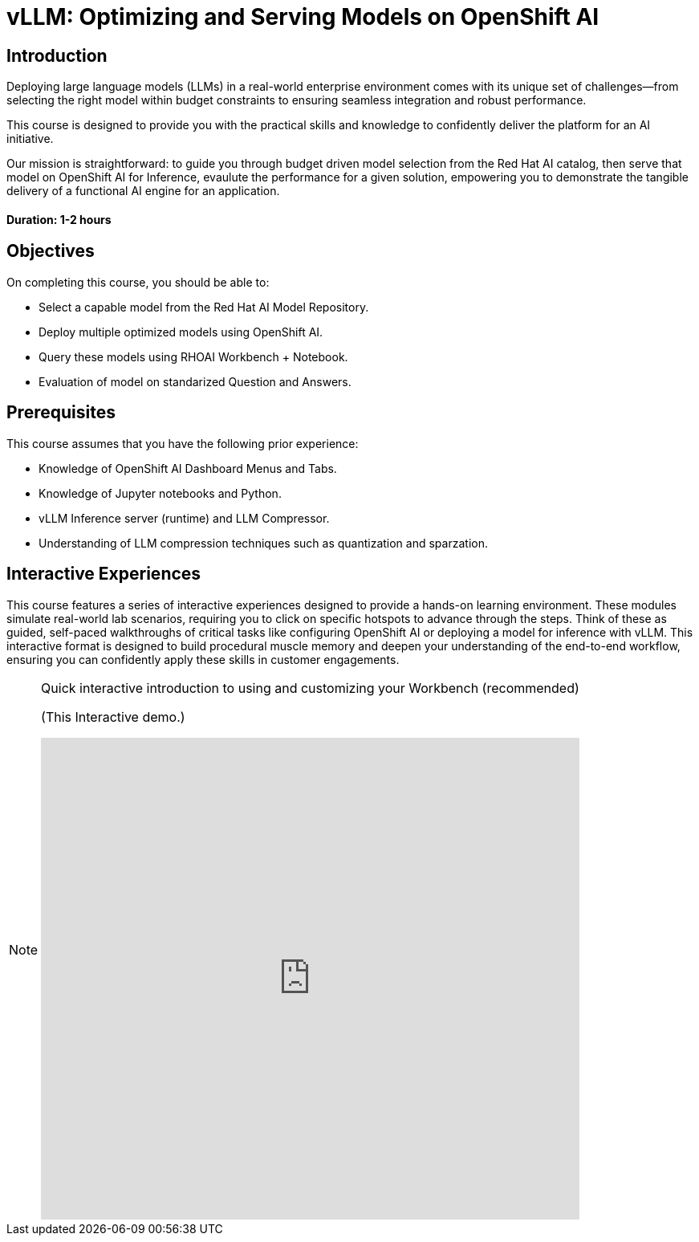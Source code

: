 = vLLM: Optimizing and Serving Models on OpenShift AI
:navtitle: Home

== Introduction

Deploying large language models (LLMs) in a real-world enterprise environment comes with its unique set of challenges—from selecting the right model within budget constraints to ensuring seamless integration and robust performance. 

This course is designed to provide you with the practical skills and knowledge to confidently deliver the platform for an AI initiative.

Our mission is straightforward: to guide you through budget driven model selection from the Red Hat AI catalog, then serve that model on OpenShift AI for Inference, evaulute the performance for a given solution, empowering you to demonstrate the tangible delivery of a functional AI engine for an application.

==== Duration: 1-2 hours

== Objectives

On completing this course, you should be able to:

* Select a capable model from the Red Hat AI Model Repository.
* Deploy multiple optimized models using OpenShift AI.
* Query these models using RHOAI Workbench + Notebook.
* Evaluation of model on standarized Question and Answers.

== Prerequisites

This course assumes that you have the following prior experience:

* Knowledge of OpenShift AI Dashboard Menus and Tabs.
* Knowledge of Jupyter notebooks and Python.
* vLLM Inference server (runtime) and LLM Compressor.
* Understanding of LLM compression techniques such as quantization and sparzation.

== Interactive Experiences

This course features a series of interactive experiences designed to provide a hands-on learning environment. These modules simulate real-world lab scenarios, requiring you to click on specific hotspots to advance through the steps. Think of these as guided, self-paced walkthroughs of critical tasks like configuring OpenShift AI or deploying a model for inference with vLLM. This interactive format is designed to build procedural muscle memory and deepen your understanding of the end-to-end workflow, ensuring you can confidently apply these skills in customer engagements.

[NOTE]
====
.Quick interactive introduction to using and customizing your Workbench (recommended)

(This Interactive demo.)
++++
<iframe 
  src="https://demo.arcade.software/0ttb9MxpcNxWhaF1e49W?embed&embed_mobile=inline&embed_desktop=inline&show_copy_link=true"
  width="100%" 
  height="600px" 
  frameborder="0" 
  allowfullscreen
  webkitallowfullscreen
  mozallowfullscreen
  allow="clipboard-write"
  muted>
</iframe>
++++
====